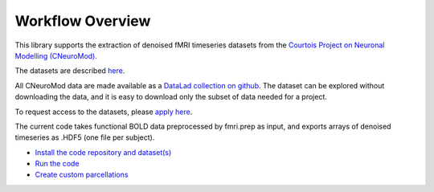 Workflow Overview
=================

This library supports the extraction of denoised fMRI timeseries datasets from
the `Courtois Project on Neuronal Modelling (CNeuroMod) <https://www.cneuromod.ca/>`_.

The datasets are described `here <https://docs.cneuromod.ca/en/latest/DATASETS.html/>`_.

All CNeuroMod data are made available as a `DataLad collection on github <https://github.com/courtois-neuromod/>`_.
The dataset can be explored without downloading the data, and it is easy
to download only the subset of data needed for a project.

To request access to the datasets, please `apply here <https://www.cneuromod.ca/access/access/>`_.

The current code takes functional BOLD data preprocessed by fmri.prep as input, and
exports arrays of denoised timeseries as .HDF5 (one file per subject).


* `Install the code repository and dataset(s) <https://github.com/courtois-neuromod/cneuromod_extract_tseries/blob/dev/docs/installation.rst/>`_

* `Run the code <https://github.com/courtois-neuromod/cneuromod_extract_tseries/blob/dev/docs/running.rst/>`_

* `Create custom parcellations <https://github.com/courtois-neuromod/cneuromod_extract_tseries/blob/dev/docs/parcellations.rst/>`_
